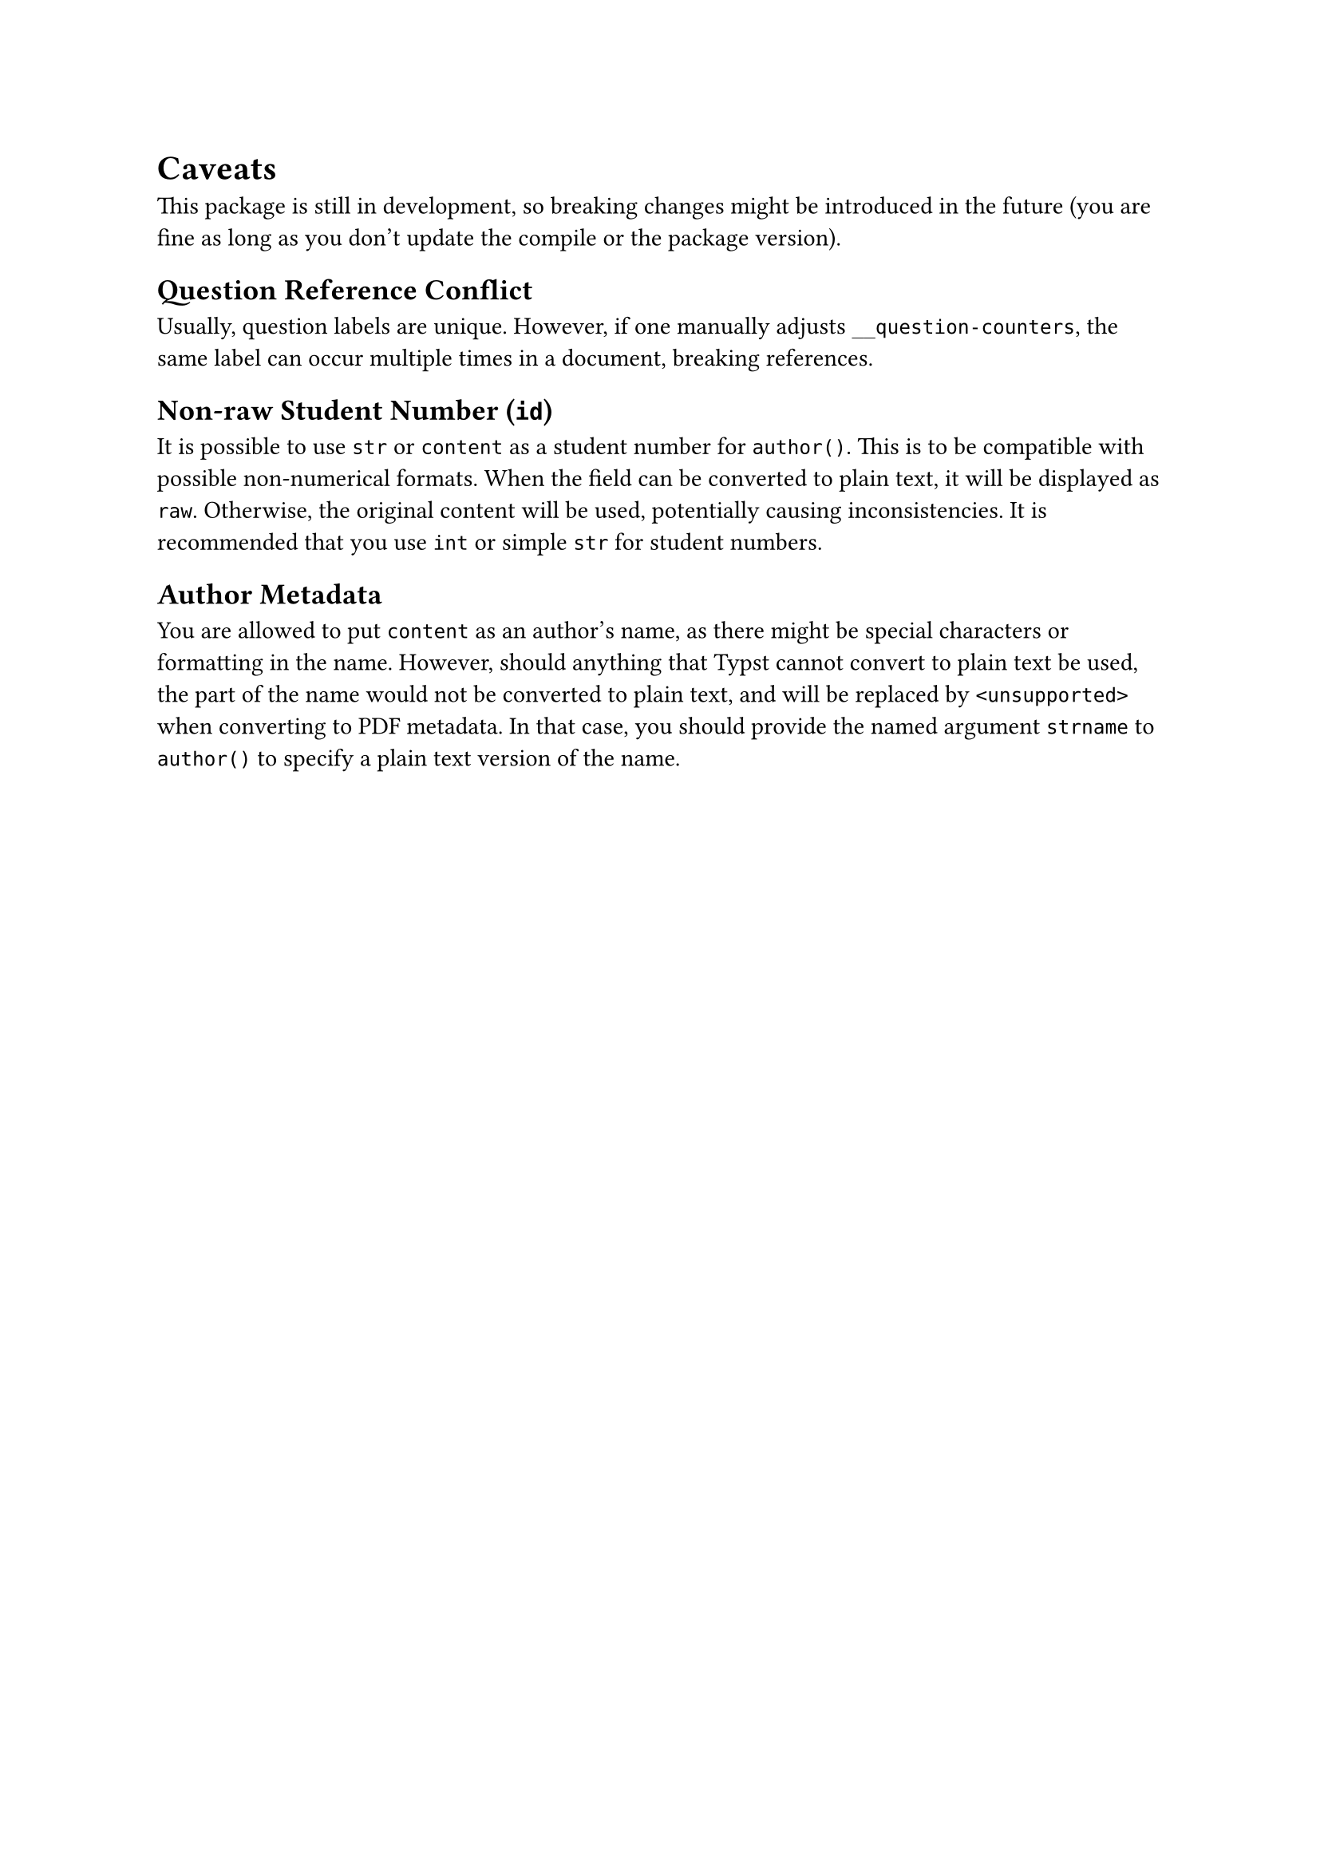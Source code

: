 = Caveats
This package is still in development, so breaking changes might be introduced in the future (you are fine as long as you don't update the compile or the package version).

== Question Reference Conflict
Usually, question labels are unique.
However, if one /* uses a `help` that contains a `question()` example, or */ manually adjusts `__question-counters`, the same label can occur multiple times in a document, breaking references.
//TODO use standalone examples so labels do not interfere

== Non-raw Student Number (`id`)
It is possible to use `str` or `content` as a student number for `author()`. This is to be compatible with possible non-numerical formats. When the field can be converted to plain text, it will be displayed as `raw`. Otherwise, the original content will be used, potentially causing inconsistencies. It is recommended that you use `int` or simple `str` for student numbers.

== Author Metadata
You are allowed to put `content` as an author's name, as there might be special characters or formatting in the name. However, should anything that Typst cannot convert to plain text be used, the part of the name would not be converted to plain text, and will be replaced by `<unsupported>` when converting to PDF metadata. In that case, you should provide the named argument `strname` to `author()` to specify a plain text version of the name.

